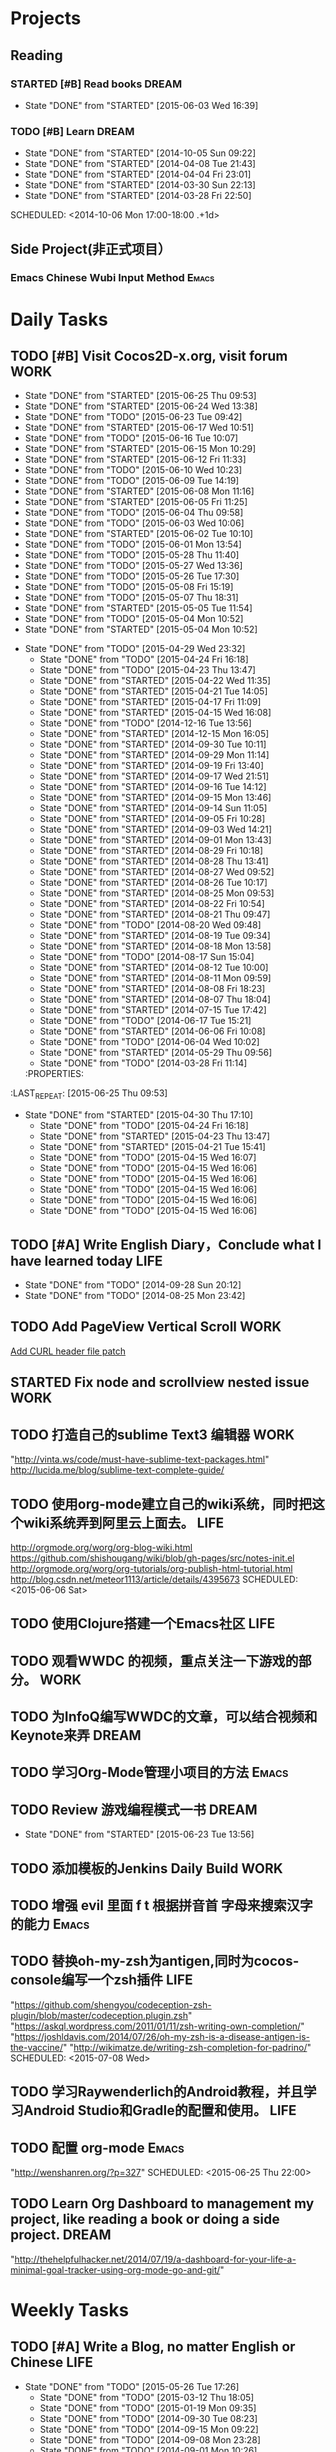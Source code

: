 #+AUTHOR: guanghui
#+TAGS: { WORK(w) Emacs(e) WRITING(h) LIFE(l) DREAM(d) OTHER(o)  PROJECT(p) MEETING(m)}

* Projects
#+category: Project
** Reading
*** STARTED [#B]  Read <<SCIP>> books                               :DREAM:
SCHEDULED: <2015-06-04 Thu 07:30-08:30 .+1d>
- State "DONE"       from "STARTED"    [2015-06-03 Wed 16:39]
   :LOGBOOK:  
   CLOCK: [2015-06-03 Wed 14:31]--[2015-06-03 Wed 14:56] =>  0:25
   CLOCK: [2015-06-02 Tue 10:49]--[2015-06-02 Tue 11:14] =>  0:25
   :END:      
:PROPERTIES:
:LAST_REPEAT: [2015-06-03 Wed 16:39]
:END:


*** TODO [#B] Learn <<Algorithm>> :DREAM:
   - State "DONE"       from "STARTED"    [2014-10-05 Sun 09:22]
   - State "DONE"       from "STARTED"    [2014-04-08 Tue 21:43]
   - State "DONE"       from "STARTED"    [2014-04-04 Fri 23:01]
   - State "DONE"       from "STARTED"    [2014-03-30 Sun 22:13]
   - State "DONE"       from "STARTED"    [2014-03-28 Fri 22:50]
   SCHEDULED: <2014-10-06 Mon 17:00-18:00 .+1d>
   :LOGBOOK:
   CLOCK: [2014-10-03 Fri 22:23]--[2014-10-03 Fri 22:48] =>  0:25
   CLOCK: [2014-09-17 Wed 21:51]--[2014-09-17 Wed 22:16] =>  0:25
   CLOCK: [2014-09-16 Tue 21:56]--[2014-09-16 Tue 22:21] =>  0:25
   CLOCK: [2014-09-16 Tue 21:26]--[2014-09-16 Tue 21:51] =>  0:25
   CLOCK: [2014-04-08 Tue 20:52]--[2014-04-08 Tue 21:17] =>  0:25
   CLOCK: [2014-04-01 Tue 22:25]--[2014-04-01 Tue 22:50] =>  0:25
   CLOCK: [2014-03-29 Sat 22:19]--[2014-03-29 Sat 22:32] =>  0:13
   CLOCK: [2014-03-28 Fri 22:14]--[2014-03-28 Fri 22:39] =>  0:25
   CLOCK: [2014-03-28 Fri 21:44]--[2014-03-28 Fri 22:09] =>  0:25
   :END:
** Side Project(非正式项目）
*** Emacs Chinese Wubi Input Method                                 :Emacs:
* Daily Tasks
#+category: Daily
** TODO [#B] Visit Cocos2D-x.org, visit forum                         :WORK:
SCHEDULED: <2015-06-26 Fri 09:30-09:50 .+1d>
- State "DONE"       from "STARTED"    [2015-06-25 Thu 09:53]
- State "DONE"       from "STARTED"    [2015-06-24 Wed 13:38]
- State "DONE"       from "TODO"       [2015-06-23 Tue 09:42]
- State "DONE"       from "STARTED"    [2015-06-17 Wed 10:51]
- State "DONE"       from "TODO"       [2015-06-16 Tue 10:07]
- State "DONE"       from "STARTED"    [2015-06-15 Mon 10:29]
- State "DONE"       from "STARTED"    [2015-06-12 Fri 11:33]
- State "DONE"       from "TODO"       [2015-06-10 Wed 10:23]
- State "DONE"       from "TODO"       [2015-06-09 Tue 14:19]
- State "DONE"       from "STARTED"    [2015-06-08 Mon 11:16]
- State "DONE"       from "STARTED"    [2015-06-05 Fri 11:25]
- State "DONE"       from "TODO"       [2015-06-04 Thu 09:58]
- State "DONE"       from "TODO"       [2015-06-03 Wed 10:06]
- State "DONE"       from "STARTED"    [2015-06-02 Tue 10:10]
- State "DONE"       from "TODO"       [2015-06-01 Mon 13:54]
- State "DONE"       from "TODO"       [2015-05-28 Thu 11:40]
- State "DONE"       from "TODO"       [2015-05-27 Wed 13:36]
- State "DONE"       from "TODO"       [2015-05-26 Tue 17:30]
- State "DONE"       from "TODO"       [2015-05-08 Fri 15:19]
- State "DONE"       from "TODO"       [2015-05-07 Thu 18:31]
- State "DONE"       from "STARTED"    [2015-05-05 Tue 11:54]
- State "DONE"       from "TODO"       [2015-05-04 Mon 10:52]
- State "DONE"       from "STARTED"    [2015-05-04 Mon 10:52]
:LOGBOOK:  
CLOCK: [2015-06-25 Thu 09:20]--[2015-06-25 Thu 09:45] =>  0:25
CLOCK: [2015-06-24 Wed 09:34]--[2015-06-24 Wed 09:59] =>  0:25
CLOCK: [2015-06-17 Wed 09:57]--[2015-06-17 Wed 10:22] =>  0:25
CLOCK: [2015-06-15 Mon 09:50]--[2015-06-15 Mon 10:15] =>  0:25
CLOCK: [2015-06-11 Thu 17:38]--[2015-06-11 Thu 18:03] =>  0:25
CLOCK: [2015-06-08 Mon 10:43]--[2015-06-08 Mon 11:08] =>  0:25
CLOCK: [2015-06-05 Fri 09:25]--[2015-06-05 Fri 09:50] =>  0:25
CLOCK: [2015-06-02 Tue 09:39]--[2015-06-02 Tue 10:04] =>  0:25
CLOCK: [2015-05-05 Tue 11:14]--[2015-05-05 Tue 11:39] =>  0:25
CLOCK: [2015-05-04 Mon 10:32]--[2015-05-04 Mon 10:52] =>  0:20
CLOCK: [2015-05-04 Mon 09:48]--[2015-05-04 Mon 10:32] =>  0:44
:END:      
- State "DONE"       from "TODO"       [2015-04-29 Wed 23:32]
   - State "DONE"       from "TODO"       [2015-04-24 Fri 16:18]
   - State "DONE"       from "TODO"       [2015-04-23 Thu 13:47]
   - State "DONE"       from "STARTED"    [2015-04-22 Wed 11:35]
   - State "DONE"       from "STARTED"    [2015-04-21 Tue 14:05]
   - State "DONE"       from "STARTED"    [2015-04-17 Fri 11:09]
   - State "DONE"       from "STARTED"    [2015-04-15 Wed 16:08]
   - State "DONE"       from "TODO"       [2014-12-16 Tue 13:56]
   - State "DONE"       from "STARTED"    [2014-12-15 Mon 16:05]
   - State "DONE"       from "STARTED"    [2014-09-30 Tue 10:11]
   - State "DONE"       from "STARTED"    [2014-09-29 Mon 11:14]
   - State "DONE"       from "STARTED"    [2014-09-19 Fri 13:40]
   - State "DONE"       from "STARTED"    [2014-09-17 Wed 21:51]
   - State "DONE"       from "STARTED"    [2014-09-16 Tue 14:12]
   - State "DONE"       from "STARTED"    [2014-09-15 Mon 13:46]
   - State "DONE"       from "STARTED"    [2014-09-14 Sun 11:05]
   - State "DONE"       from "STARTED"    [2014-09-05 Fri 10:28]
   - State "DONE"       from "STARTED"    [2014-09-03 Wed 14:21]
   - State "DONE"       from "STARTED"    [2014-09-01 Mon 13:43]
   - State "DONE"       from "STARTED"    [2014-08-29 Fri 10:18]
   - State "DONE"       from "STARTED"    [2014-08-28 Thu 13:41]
   - State "DONE"       from "STARTED"    [2014-08-27 Wed 09:52]
   - State "DONE"       from "STARTED"    [2014-08-26 Tue 10:17]
   - State "DONE"       from "STARTED"    [2014-08-25 Mon 09:53]
   - State "DONE"       from "STARTED"    [2014-08-22 Fri 10:54]
   - State "DONE"       from "STARTED"    [2014-08-21 Thu 09:47]
   - State "DONE"       from "TODO"       [2014-08-20 Wed 09:48]
   - State "DONE"       from "STARTED"    [2014-08-19 Tue 09:34]
   - State "DONE"       from "STARTED"    [2014-08-18 Mon 13:58]
   - State "DONE"       from "TODO"       [2014-08-17 Sun 15:04]
   - State "DONE"       from "STARTED"    [2014-08-12 Tue 10:00]
   - State "DONE"       from "STARTED"    [2014-08-11 Mon 09:59]
   - State "DONE"       from "STARTED"    [2014-08-08 Fri 18:23]
   - State "DONE"       from "STARTED"    [2014-08-07 Thu 18:04]
   - State "DONE"       from "STARTED"    [2014-07-15 Tue 17:42]
   - State "DONE"       from "TODO"       [2014-06-17 Tue 15:21]
   - State "DONE"       from "STARTED"    [2014-06-06 Fri 10:08]
   - State "DONE"       from "TODO"       [2014-06-04 Wed 10:02]
   - State "DONE"       from "STARTED"    [2014-05-29 Thu 09:56]
   - State "DONE"       from "TODO"       [2014-03-28 Fri 11:14]
   :PROPERTIES:
:LAST_REPEAT: [2015-06-25 Thu 09:53]
   :END:
** STARTED Read RSS half an  hour                                     :LIFE:
DEADLINE: <2015-06-25 Thu 14:30 .+1d> SCHEDULED: <2015-06-25 Thu 13:40 .+1d>
- State "DONE"       from "TODO"       [2015-06-24 Wed 13:39]
- State "DONE"       from "TODO"       [2015-06-23 Tue 13:55]
- State "DONE"       from "STARTED"    [2015-06-19 Fri 14:10]
- State "DONE"       from "STARTED"    [2015-06-18 Thu 15:52]
- State "DONE"       from "STARTED"    [2015-06-17 Wed 14:07]
- State "DONE"       from "STARTED"    [2015-06-16 Tue 15:43]
- State "DONE"       from "STARTED"    [2015-06-15 Mon 13:49]
- State "DONE"       from "STARTED"    [2015-06-12 Fri 15:26]
- State "DONE"       from "STARTED"    [2015-06-11 Thu 17:02]
- State "DONE"       from "TODO"       [2015-06-10 Wed 14:34]
- State "DONE"       from "TODO"       [2015-06-09 Tue 14:19]
- State "DONE"       from "TODO"       [2015-06-09 Tue 14:19]
- State "DONE"       from "STARTED"    [2015-06-09 Tue 14:19]
- State "DONE"       from "TODO"       [2015-06-08 Mon 13:42]
- State "DONE"       from "TODO"       [2015-06-06 Sat 15:51]
- State "DONE"       from "TODO"       [2015-06-05 Fri 13:40]
- State "DONE"       from "TODO"       [2015-06-03 Wed 14:12]
- State "DONE"       from "TODO"       [2015-06-02 Tue 14:48]
- State "DONE"       from "TODO"       [2015-06-01 Mon 13:54]
- State "DONE"       from "TODO"       [2015-05-28 Thu 11:47]
- State "DONE"       from "TODO"       [2015-05-27 Wed 13:38]
- State "DONE"       from "TODO"       [2015-05-26 Tue 17:26]
- State "DONE"       from "TODO"       [2015-05-08 Fri 15:20]
- State "DONE"       from "TODO"       [2015-05-07 Thu 18:31]
- State "DONE"       from "TODO"       [2015-05-05 Tue 15:46]
- State "DONE"       from "STARTED"    [2015-05-04 Mon 18:16]
:LOGBOOK:  
CLOCK: [2015-06-25 Thu 15:42]
CLOCK: [2015-06-19 Fri 13:33]--[2015-06-19 Fri 13:58] =>  0:25
CLOCK: [2015-06-18 Thu 15:21]--[2015-06-18 Thu 15:46] =>  0:25
CLOCK: [2015-06-17 Wed 13:35]--[2015-06-17 Wed 14:00] =>  0:25
CLOCK: [2015-06-16 Tue 14:59]--[2015-06-16 Tue 15:24] =>  0:25
CLOCK: [2015-06-15 Mon 13:37]--[2015-06-15 Mon 13:49] =>  0:12
CLOCK: [2015-06-12 Fri 13:44]--[2015-06-12 Fri 14:09] =>  0:25
CLOCK: [2015-06-11 Thu 16:15]--[2015-06-11 Thu 16:40] =>  0:25
CLOCK: [2015-06-09 Tue 13:37]--[2015-06-09 Tue 14:02] =>  0:25
CLOCK: [2015-05-04 Mon 14:29]--[2015-05-04 Mon 14:54] =>  0:25
:END:      
- State "DONE"       from "STARTED"    [2015-04-30 Thu 17:10]
   - State "DONE"       from "TODO"       [2015-04-24 Fri 16:18]
   - State "DONE"       from "STARTED"    [2015-04-23 Thu 13:47]
   - State "DONE"       from "STARTED"    [2015-04-21 Tue 15:41]
   - State "DONE"       from "TODO"       [2015-04-15 Wed 16:07]
   - State "DONE"       from "TODO"       [2015-04-15 Wed 16:06]
   - State "DONE"       from "TODO"       [2015-04-15 Wed 16:06]
   - State "DONE"       from "TODO"       [2015-04-15 Wed 16:06]
   - State "DONE"       from "TODO"       [2015-04-15 Wed 16:06]
   - State "DONE"       from "TODO"       [2015-04-15 Wed 16:06]
:PROPERTIES:
:LAST_REPEAT: [2015-06-24 Wed 13:39]
:END:
** TODO [#A]  Write English Diary，Conclude what I have learned today :LIFE:
   SCHEDULED: <2014-09-29 Mon 22:00-22:30 .+1d>
   - State "DONE"       from "TODO"       [2014-09-28 Sun 20:12]
   - State "DONE"       from "TODO"       [2014-08-25 Mon 23:42]
** TODO  Add PageView Vertical Scroll                                  :WORK:
   DEADLINE: <2015-03-27 Fri> SCHEDULED: <2015-03-23 Mon>

   [[file:~/org-notes/gtd.org::*Add%20CURL%20header%20file%20patch][Add CURL header file patch]]
** STARTED Fix node and scrollview nested issue                        :WORK:
   DEADLINE: <2015-04-23 Thu 18:00> SCHEDULED: <2015-04-23 Thu 14:00>
   :LOGBOOK:  
   CLOCK: [2015-04-23 Thu 13:47]--[2015-04-23 Thu 14:12] =>  0:25
   :END:      

** TODO  打造自己的sublime Text3 编辑器                                :WORK:
SCHEDULED: <2015-06-07 Sun>
"http://vinta.ws/code/must-have-sublime-text-packages.html"
http://lucida.me/blog/sublime-text-complete-guide/

** TODO  使用org-mode建立自己的wiki系统，同时把这个wiki系统弄到阿里云上面去。 :LIFE:
http://orgmode.org/worg/org-blog-wiki.html
https://github.com/shishougang/wiki/blob/gh-pages/src/notes-init.el
http://orgmode.org/worg/org-tutorials/org-publish-html-tutorial.html
http://blog.csdn.net/meteor1113/article/details/4395673
SCHEDULED: <2015-06-06 Sat>

** TODO  使用Clojure搭建一个Emacs社区                                 :LIFE:
SCHEDULED: <2015-07-20 Mon>

** TODO   观看WWDC 的视频，重点关注一下游戏的部分。                   :WORK:
SCHEDULED: <2015-06-11 Thu 22:00>

** TODO 为InfoQ编写WWDC的文章，可以结合视频和Keynote来弄             :DREAM:
SCHEDULED: <2015-06-13 Sat>

** TODO  学习Org-Mode管理小项目的方法                                :Emacs:
SCHEDULED: <2015-06-20 Sat>

** TODO Review 游戏编程模式一书                                      :DREAM:
SCHEDULED: <2015-06-24 Wed 21:00 .+1d>
- State "DONE"       from "STARTED"    [2015-06-23 Tue 13:56]
:LOGBOOK:  
CLOCK: [2015-06-21 Sun 20:55]--[2015-06-21 Sun 21:20] =>  0:25
CLOCK: [2015-06-21 Sun 13:08]--[2015-06-21 Sun 13:33] =>  0:25
:END:      
:PROPERTIES:
:LAST_REPEAT: [2015-06-23 Tue 13:56]
:END:

** TODO  添加模板的Jenkins Daily Build                                :WORK:
SCHEDULED: <2015-06-25 Thu>

** TODO 增强 evil 里面 f t 根据拼音首 字母来搜索汉字的能力           :Emacs:
SCHEDULED: <2015-06-28 Sun>

** TODO  替换oh-my-zsh为antigen,同时为cocos-console编写一个zsh插件    :LIFE:
"https://github.com/shengyou/codeception-zsh-plugin/blob/master/codeception.plugin.zsh"
"https://askql.wordpress.com/2011/01/11/zsh-writing-own-completion/"
"https://joshldavis.com/2014/07/26/oh-my-zsh-is-a-disease-antigen-is-the-vaccine/"
"http://wikimatze.de/writing-zsh-completion-for-padrino/"
SCHEDULED: <2015-07-08 Wed>

** TODO  学习Raywenderlich的Android教程，并且学习Android Studio和Gradle的配置和使用。 :LIFE:
SCHEDULED: <2015-06-28 Sun>

** TODO  配置 org-mode                                               :Emacs:
"http://wenshanren.org/?p=327"
SCHEDULED: <2015-06-25 Thu 22:00>

** TODO  Learn Org Dashboard to management my project, like reading a book or doing a side project. :DREAM:
SCHEDULED: <2015-07-06 Mon>
"http://thehelpfulhacker.net/2014/07/19/a-dashboard-for-your-life-a-minimal-goal-tracker-using-org-mode-go-and-git/"

* Weekly Tasks
#+category: Weekly
** TODO [#A] Write a Blog, no matter English or Chinese               :LIFE:
SCHEDULED: <2015-06-02 Tue .+7d/8d>
- State "DONE"       from "TODO"       [2015-05-26 Tue 17:26]
   - State "DONE"       from "TODO"       [2015-03-12 Thu 18:05]
   - State "DONE"       from "TODO"       [2015-01-19 Mon 09:35]
   - State "DONE"       from "TODO"       [2014-09-30 Tue 08:23]
   - State "DONE"       from "TODO"       [2014-09-15 Mon 09:22]
   - State "DONE"       from "TODO"       [2014-09-08 Mon 23:28]
   - State "DONE"       from "TODO"       [2014-09-01 Mon 10:26]
   - State "DONE"       from "TODO"       [2014-08-25 Mon 09:18]
   - State "DONE"       from "TODO"       [2014-08-13 Wed 09:50]
  - State "DONE"       from "TODO"       [2014-08-02 Sat 07:00]
  :LOGBOOK:
  CLOCK: [2014-03-30 Sun 22:45]--[2014-03-30 Sun 22:57] =>  0:12
  :END:
:PROPERTIES:
:LAST_REPEAT: [2015-05-26 Tue 17:26]
:END:
** TODO Call my mum                                                   :LIFE:
SCHEDULED: <2015-06-30 Tue 10:00-10:30 .+7d/8d>
- State "DONE"       from "TODO"       [2015-06-23 Tue 09:42]
- State "DONE"       from "TODO"       [2015-06-16 Tue 08:54]
- State "DONE"       from "TODO"       [2015-06-09 Tue 11:48]
- State "DONE"       from "TODO"       [2015-06-01 Mon 23:02]
- State "DONE"       from "TODO"       [2015-05-25 Mon 09:36]
- State "DONE"       from "TODO"       [2015-05-08 Fri 15:19]
- State "DONE"       from "TODO"       [2015-05-01 Fri 12:42]
- State "DONE"       from "TODO"       [2014-04-07 Mon 20:00]
- State "DONE"       from "STARTED"    [2014-03-29 Sat 10:11]
:PROPERTIES:
:LAST_REPEAT: [2015-06-23 Tue 09:42]
:END:

# The following section is used for Monthly Tasks
* Monthly Tasks
#+category: Monthly
** TODO [#A] Write a article to summary the fruit of a month          :LIFE:
SCHEDULED: <2015-06-07 Sun 20:20 .+30d/31d>
- State "DONE"       from "TODO"       [2015-05-08 Fri 15:20]
   - State "DONE"       from "TODO"       [2015-01-19 Mon 09:35]
   - State "DONE"       from "TODO"       [2014-12-16 Tue 14:24]
   - State "DONE"       from "STARTED"    [2014-09-30 Tue 09:39]
   - State "DONE"       from "TODO"       [2014-08-27 Wed 09:53]
   - State "DONE"       from "TODO"       [2014-07-15 Tue 17:42]
   - State "DONE"       from "STARTED"    [2014-05-14 Wed 10:43]
   - State "DONE"       from "STARTED"    [2014-03-30 Sun 22:43]
   :LOGBOOK:
   CLOCK: [2014-09-30 Tue 08:23]--[2014-09-30 Tue 08:49] =>  0:26
   CLOCK: [2014-05-14 Wed 10:13]--[2014-05-14 Wed 10:38] =>  0:25
   CLOCK: [2014-03-30 Sun 22:37]--[2014-03-30 Sun 22:43] =>  0:06
   CLOCK: [2014-03-30 Sun 22:14]--[2014-03-30 Sun 22:26] =>  0:12
   :END:
:PROPERTIES:
:LAST_REPEAT: [2015-05-08 Fri 15:20]
:END:

** TODO Sync the Spacemacs Emacs configuration from upstream         :Emacs:
SCHEDULED: <2015-06-24 Wed 20:20 .+30d/31d>
- State "DONE"       from "TODO"       [2015-05-25 Mon 09:36]
   - State "DONE"       from "TODO"       [2015-04-13 Mon 09:26]
   :PROPERTIES:
   :LAST_REPEAT: [2015-05-25 Mon 09:36]
   :END:

#+category: Review

# The following section is used for Daily Review
* Daily Review
#+BEGIN: clocktable :maxlevel 5 :scope agenda-with-archives :block today :fileskip0 t :indent t
#+CAPTION: Clock summary at [2015-06-26 Fri 10:24], for Friday, June 26, 2015.
| File | Headline         | Time   |
|------+------------------+--------|
|      | ALL *Total time* | *0:00* |
#+END:

#+BEGIN_SRC emacs-lisp :results value
(setq week-range (org-clock-special-range 'today nil t))
(org-clock-sum-today-by-tags nil (nth 0 week-range) (nth 1 week-range) t)
#+END_SRC

#+RESULTS:
: [-Nothing-] Done nothing!!!

# The following section is used for Weekly Review
* Weekly Review
#+BEGIN: clocktable :maxlevel 5 :scope agenda-with-archives :block thisweek :fileskip0 t :indent t
#+CAPTION: Clock summary at [2015-06-26 Fri 10:24], for week 2015-W26.
| File            | Headline                                      | Time      |      |
|-----------------+-----------------------------------------------+-----------+------|
|                 | ALL *Total time*                              | *1d 0:14* |      |
|-----------------+-----------------------------------------------+-----------+------|
| gtd.org         | *File time*                                   | *0:50*    |      |
|                 | Daily Tasks                                   | 0:50      |      |
|                 | \emsp TODO [#B] Visit Cocos2D-x.org, visit... |           | 0:50 |
|-----------------+-----------------------------------------------+-----------+------|
| gtd.org_archive | *File time*                                   | *23:24*   |      |
|                 | DONE 修复引擎的Bug                            | 18:48     |      |
|                 | DONE 阅读 c++右值引用和 universal引用         | 4:36      |      |
#+END:

#+BEGIN_SRC emacs-lisp :results value
  (setq week-range (org-clock-special-range 'thisweek nil t))
  (org-clock-sum-today-by-tags nil (nth 0 week-range) (nth 1 week-range) t)
#+END_SRC

#+RESULTS:
: [-WORK-] 14:00
: [-LIFE-] 02:42


# The following section is used for Monthly Review
* Monthly Review
#+BEGIN: clocktable :maxlevel 5 :scope agenda-with-archives :block thismonth :fileskip0 t :indent t
#+CAPTION: Clock summary at [2015-06-26 Fri 10:24], for June 2015.
| File            | Headline                                                |       Time |      |      |
|-----------------+---------------------------------------------------------+------------+------+------|
|                 | ALL *Total time*                                        |  *7d 4:00* |      |      |
|-----------------+---------------------------------------------------------+------------+------+------|
| gtd.org         | *File time*                                             |     *8:07* |      |      |
|                 | Projects                                                |       0:50 |      |      |
|                 | \emsp Reading                                           |            | 0:50 |      |
|                 | \emsp\emsp STARTED [#B]  Read <<SCIP>> books            |            |      | 0:50 |
|                 | Daily Tasks                                             |       7:17 |      |      |
|                 | \emsp TODO [#B] Visit Cocos2D-x.org, visit...           |            | 3:20 |      |
|                 | \emsp STARTED Read RSS half an  hour                    |            | 3:07 |      |
|                 | \emsp TODO Review 游戏编程模式一书                      |            | 0:50 |      |
|-----------------+---------------------------------------------------------+------------+------+------|
| gtd.org_archive | *File time*                                             | *6d 19:53* |      |      |
|                 | DONE Try out Emacs package Deft                         |      10:35 |      |      |
|                 | DONE 阅读spacemacs的Release note.                       |       1:43 |      |      |
|                 | DONE 处理Cocos2D-X Pull Request                         |       0:25 |      |      |
|                 | DONE Fix UI consumes extra memory issue                 |       1:56 |      |      |
|                 | DONE Learn spacemacs layer                              |       3:26 |      |      |
|                 | DONE 处理PR                                             |       0:25 |      |      |
|                 | DONE Read Spacemacs docs                                |       0:54 |      |      |
|                 | DONE 处理Cocos2D-X的PR                                  |       0:25 |      |      |
|                 | DONE 修复spritePolygon在Linux编译不过的问题。           |       0:25 |      |      |
|                 | DONE 下载三星的cpcEx文档                                |       0:25 |      |      |
|                 | DONE Add Chinese Translation to...                      |    1d 0:29 |      |      |
|                 | DONE 更新cocos2d-x...                                   |       0:50 |      |      |
|                 | DONE 处理PR                                             |       0:25 |      |      |
|                 | DONE 分享我的spacemacs的使用                            |       0:25 |      |      |
|                 | DONE 检查中文翻译的PR                                   |       0:50 |      |      |
|                 | DONE...                                                 |   2d 18:20 |      |      |
|                 | DONE 处理邮件                                           |       0:25 |      |      |
|                 | DONE 处理PR和邮件                                       |       0:25 |      |      |
|                 | DONE 修复引擎C++模板在Windows下面资源有改动不拷贝的问题 |       6:38 |      |      |
|                 | DONE 翻译cocos API,同时修改配置文件                     |       0:25 |      |      |
|                 | DONE 处理PR                                             |       0:25 |      |      |
|                 | DONE Review一些Cocos2D-X的PR，同时修改changelog         |       0:25 |      |      |
|                 | CANCELLED Migrate my blog to China,...                  |      14:53 |      |      |
|                 | DONE 完善三星的 EnhanceAPI的类文档                      |       0:50 |      |      |
|                 | DONE 测试Lua 和js-tests                                 |       2:05 |      |      |
|                 | DONE 修复引擎的Bug                                      |      18:48 |      |      |
|                 | DONE 阅读 c++右值引用和 universal引用                   |       4:36 |      |      |
#+END:

#+BEGIN_SRC emacs-lisp :results value
(setq week-range (org-clock-special-range 'thismonth nil t))
(org-clock-sum-today-by-tags nil (nth 0 week-range) (nth 1 week-range) t)
#+END_SRC

#+RESULTS:
: [-WORK-] 132:31
: [-DREAM-] 01:40
: [-WRITING-] 01:56
: [-LIFE-] 34:59

